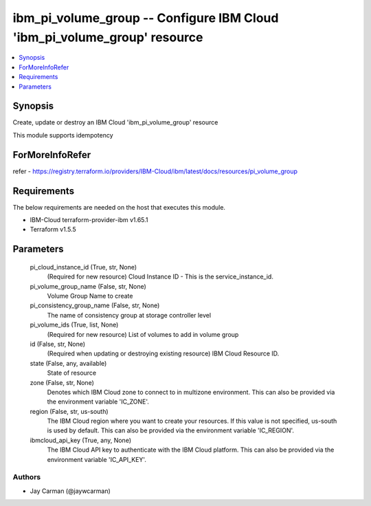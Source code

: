 
ibm_pi_volume_group -- Configure IBM Cloud 'ibm_pi_volume_group' resource
=========================================================================

.. contents::
   :local:
   :depth: 1


Synopsis
--------

Create, update or destroy an IBM Cloud 'ibm_pi_volume_group' resource

This module supports idempotency


ForMoreInfoRefer
----------------
refer - https://registry.terraform.io/providers/IBM-Cloud/ibm/latest/docs/resources/pi_volume_group

Requirements
------------
The below requirements are needed on the host that executes this module.

- IBM-Cloud terraform-provider-ibm v1.65.1
- Terraform v1.5.5



Parameters
----------

  pi_cloud_instance_id (True, str, None)
    (Required for new resource) Cloud Instance ID - This is the service_instance_id.


  pi_volume_group_name (False, str, None)
    Volume Group Name to create


  pi_consistency_group_name (False, str, None)
    The name of consistency group at storage controller level


  pi_volume_ids (True, list, None)
    (Required for new resource) List of volumes to add in volume group


  id (False, str, None)
    (Required when updating or destroying existing resource) IBM Cloud Resource ID.


  state (False, any, available)
    State of resource


  zone (False, str, None)
    Denotes which IBM Cloud zone to connect to in multizone environment. This can also be provided via the environment variable 'IC_ZONE'.


  region (False, str, us-south)
    The IBM Cloud region where you want to create your resources. If this value is not specified, us-south is used by default. This can also be provided via the environment variable 'IC_REGION'.


  ibmcloud_api_key (True, any, None)
    The IBM Cloud API key to authenticate with the IBM Cloud platform. This can also be provided via the environment variable 'IC_API_KEY'.













Authors
~~~~~~~

- Jay Carman (@jaywcarman)

